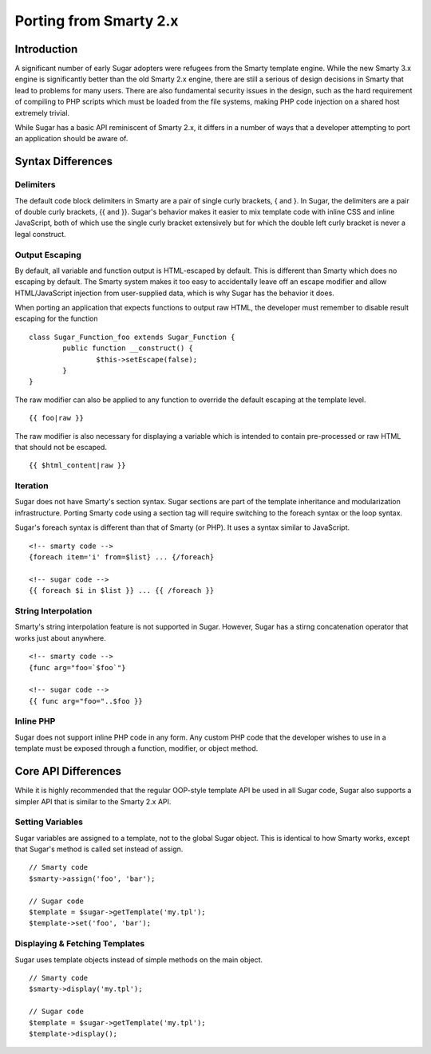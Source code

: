 Porting from Smarty 2.x
=======================

Introduction
------------

A significant number of early Sugar adopters were refugees from the Smarty
template engine.  While the new Smarty 3.x engine is significantly better than
the old Smarty 2.x engine, there are still a serious of design decisions in
Smarty that lead to problems for many users.  There are also fundamental
security issues in the design, such as the hard requirement of compiling to PHP
scripts which must be loaded from the file systems, making PHP code injection
on a shared host extremely trivial.

While Sugar has a basic API reminiscent of Smarty 2.x, it differs in a number
of ways that a developer attempting to port an application should be aware of.

Syntax Differences
------------------

Delimiters
~~~~~~~~~~

The default code block delimiters in Smarty are a pair of single curly
brackets, { and }.  In Sugar, the delimiters are a pair of double curly
brackets, {{ and }}.  Sugar's behavior makes it easier to mix template code
with inline CSS and inline JavaScript, both of which use the single curly
bracket extensively but for which the double left curly bracket is never a
legal construct.

Output Escaping
~~~~~~~~~~~~~~~

By default, all variable and function output is HTML-escaped by default.  This
is different than Smarty which does no escaping by default.  The Smarty system
makes it too easy to accidentally leave off an escape modifier and allow
HTML/JavaScript injection from user-supplied data, which is why Sugar has the
behavior it does.

When porting an application that expects functions to output raw HTML, the
developer must remember to disable result escaping for the function

::

	class Sugar_Function_foo extends Sugar_Function {
		public function __construct() {
			$this->setEscape(false);
		}
	}

The raw modifier can also be applied to any function to override the default
escaping at the template level.

::

	{{ foo|raw }}

The raw modifier is also necessary for displaying a variable which is intended
to contain pre-processed or raw HTML that should not be escaped.

::

	{{ $html_content|raw }}

Iteration
~~~~~~~~~

Sugar does not have Smarty's section syntax.  Sugar sections are part of the
template inheritance and modularization infrastructure.  Porting Smarty code
using a section tag will require switching to the foreach syntax or the loop
syntax.

Sugar's foreach syntax is different than that of Smarty (or PHP).  It uses a
syntax similar to JavaScript.

::

	<!-- smarty code -->
	{foreach item='i' from=$list} ... {/foreach}

	<!-- sugar code -->
	{{ foreach $i in $list }} ... {{ /foreach }}

String Interpolation
~~~~~~~~~~~~~~~~~~~~

Smarty's string interpolation feature is not supported in Sugar.  However,
Sugar has a stirng concatenation operator that works just about anywhere.

::

	<!-- smarty code -->
	{func arg="foo=`$foo`"}

	<!-- sugar code -->
	{{ func arg="foo="..$foo }}

Inline PHP
~~~~~~~~~~

Sugar does not support inline PHP code in any form.  Any custom PHP code that
the developer wishes to use in a template must be exposed through a function,
modifier, or object method.

Core API Differences
--------------------

While it is highly recommended that the regular OOP-style template API be used
in all Sugar code, Sugar also supports a simpler API that is similar to the
Smarty 2.x API.

Setting Variables
~~~~~~~~~~~~~~~~~

Sugar variables are assigned to a template, not to the global Sugar object.
This is identical to how Smarty works, except that Sugar's method is called set
instead of assign.

::

	// Smarty code
	$smarty->assign('foo', 'bar');

	// Sugar code
	$template = $sugar->getTemplate('my.tpl');
	$template->set('foo', 'bar');

Displaying & Fetching Templates
~~~~~~~~~~~~~~~~~~~~~~~~~~~~~~~

Sugar uses template objects instead of simple methods on the main object.

::

	// Smarty code
	$smarty->display('my.tpl');

	// Sugar code
	$template = $sugar->getTemplate('my.tpl');
	$template->display();
